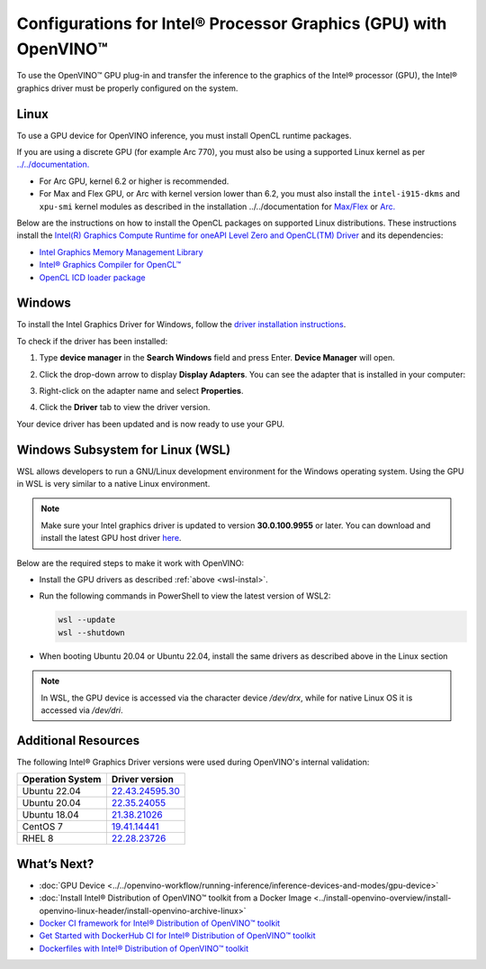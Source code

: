 .. {#openvino_docs_install_guides_configurations_for_intel_gpu}

Configurations for Intel® Processor Graphics (GPU) with OpenVINO™
====================================================================


.. meta::
   :description: Learn how to provide additional configuration for Intel® 
                 Processor Graphics (GPU) to work with Intel® Distribution of 
                 OpenVINO™ toolkit on your system.


.. _gpu guide:

To use the OpenVINO™ GPU plug-in and transfer the inference to the graphics of the Intel® processor (GPU), the Intel® graphics driver must be properly configured on the system.

Linux
#####

To use a GPU device for OpenVINO inference, you must install OpenCL runtime packages.

If you are using a discrete GPU (for example Arc 770), you must also be using a supported Linux kernel as per `../../documentation. <https://dgpu-docs.intel.com/driver/kernel-driver-types.html>`__ 

- For Arc GPU, kernel 6.2 or higher is recommended. 
- For Max and Flex GPU, or Arc with kernel version lower than 6.2, you must also install the ``intel-i915-dkms`` and ``xpu-smi`` kernel modules as described in the installation ../../documentation for `Max/Flex <https://dgpu-docs.intel.com/driver/installation.html>`__ or `Arc. <https://dgpu-docs.intel.com/driver/client/overview.html>`__

Below are the instructions on how to install the OpenCL packages on supported Linux distributions. These instructions install the `Intel(R) Graphics Compute Runtime for oneAPI Level Zero and OpenCL(TM) Driver <https://github.com/intel/compute-runtime/releases/tag/23.22.26516.18>`__ and its dependencies: 

- `Intel Graphics Memory Management Library <https://github.com/intel/gmmlib>`__
- `Intel® Graphics Compiler for OpenCL™ <https://github.com/intel/intel-graphics-compiler>`__
- `OpenCL ICD loader package <https://github.com/KhronosGroup/OpenCL-ICD-Loader>`__

.. tab-set::

   .. tab-item:: Ubuntu 22.04 LTS
      :sync: ubuntu-22

      Download and install the `deb` packages published `here <https://github.com/intel/compute-runtime/releases/latest>`__ and install the apt package `ocl-icd-libopencl1` with the OpenCl ICD loader.
      
      Alternatively, you can add the apt repository by following the `installation guide <https://dgpu-docs.intel.com/driver/installation.html#ubuntu-install-steps>`__. Then install the `ocl-icd-libopencl1`, `intel-opencl-icd`, `intel-level-zero-gpu` and `level-zero` apt packages:
      
      .. code-block:: sh
      
         apt-get install -y ocl-icd-libopencl1 intel-opencl-icd intel-level-zero-gpu level-zero

   .. tab-item:: Ubuntu 20.04 LTS
      :sync: ubuntu-20

      Ubuntu 20.04 LTS is not updated with the latest driver versions. You can install the updated versions up to the version 22.43 from apt:
      
      .. code-block:: sh
         
         apt-get update && apt-get install -y --no-install-recommends curl gpg gpg-agent && \
         curl https://repositories.intel.com/graphics/intel-graphics.key | gpg --dearmor --output /usr/share/keyrings/intel-graphics.gpg && \
         echo 'deb [arch=amd64 signed-by=/usr/share/keyrings/intel-graphics.gpg] https://repositories.intel.com/graphics/ubuntu focal-legacy main' | tee  /etc/apt/sources.list.d/intel.gpu.focal.list && \
         apt-get update
         apt-get update && apt-get install -y --no-install-recommends intel-opencl-icd intel-level-zero-gpu level-zero
      
      Alternatively, download older `deb` version from `here <https://github.com/intel/compute-runtime/releases>`__. Note that older driver version might not include some of the bug fixes and might be not supported on some latest platforms. Check the supported hardware for the versions you are installing.

   .. tab-item:: RedHat UBI 8
      :sync: redhat-8

      Follow the `guide <https://dgpu-docs.intel.com/driver/installation.html#rhel-install-steps>`__ to add Yum repository.
      
      Install following packages: 
      
      .. code-block:: sh
      
         yum install intel-opencl level-zero intel-level-zero-gpu intel-igc-core intel-igc-cm intel-gmmlib intel-ocloc
      
      Install the OpenCL ICD Loader via:
      
      .. code-block:: sh
      
         rpm -ivh http://mirror.centos.org/centos/8-stream/AppStream/x86_64/os/Packages/ocl-icd-2.2.12-1.el8.x86_64.rpm
      
.. _gpu guide windows:

Windows
#######

To install the Intel Graphics Driver for Windows, follow the `driver installation instructions <https://www.intel.com/content/www/us/en/support/articles/000005629/graphics.html>`_.

To check if the driver has been installed:

1. Type **device manager** in the **Search Windows** field and press Enter. **Device Manager** will open.
2. Click the drop-down arrow to display **Display Adapters**. You can see the adapter that is installed in your computer: 

   .. image:: ../../../../_static/images/DeviceManager.PNG
      :width: 400

3. Right-click on the adapter name and select **Properties**.
4. Click the **Driver** tab to view the driver version.

   .. image:: ../../../../_static/images/DeviceDriverVersion.svg
      :width: 400

Your device driver has been updated and is now ready to use your GPU.

.. _wsl-install:

Windows Subsystem for Linux (WSL)
#################################

WSL allows developers to run a GNU/Linux development environment for the Windows operating system. Using the GPU in WSL is very similar to a native Linux environment.

.. note::

   Make sure your Intel graphics driver is updated to version **30.0.100.9955** or later. You can download and install the latest GPU host driver `here <https://www.intel.com/content/www/us/en/download/19344/intel-graphics-windows-dch-drivers.html>`__.

Below are the required steps to make it work with OpenVINO:

- Install the GPU drivers as described :ref:`above <wsl-instal>`.
- Run the following commands in PowerShell to view the latest version of WSL2:

  .. code-block:: sh

     wsl --update
     wsl --shutdown
  
- When booting Ubuntu 20.04 or Ubuntu 22.04, install the same drivers as described above in the Linux section

.. note:: 
   
   In WSL, the GPU device is accessed via the character device `/dev/drx`, while for native Linux OS it is accessed via `/dev/dri`.

Additional Resources
####################

The following Intel® Graphics Driver versions were used during OpenVINO's internal validation:

+------------------+-------------------------------------------------------------------------------------------+
| Operation System | Driver version                                                                            |
+==================+===========================================================================================+
| Ubuntu 22.04     | `22.43.24595.30 <https://github.com/intel/compute-runtime/releases/tag/22.43.24595.30>`__ |
+------------------+-------------------------------------------------------------------------------------------+
| Ubuntu 20.04     | `22.35.24055 <https://github.com/intel/compute-runtime/releases/tag/22.35.24055>`__       |
+------------------+-------------------------------------------------------------------------------------------+
| Ubuntu 18.04     | `21.38.21026 <https://github.com/intel/compute-runtime/releases/tag/21.38.21026>`__       |
+------------------+-------------------------------------------------------------------------------------------+
| CentOS 7         | `19.41.14441 <https://github.com/intel/compute-runtime/releases/tag/19.41.14441>`__       |
+------------------+-------------------------------------------------------------------------------------------+
| RHEL 8           | `22.28.23726 <https://github.com/intel/compute-runtime/releases/tag/22.28.23726>`__       |
+------------------+-------------------------------------------------------------------------------------------+


What’s Next?
############

* :doc:`GPU Device <../../openvino-workflow/running-inference/inference-devices-and-modes/gpu-device>`
* :doc:`Install Intel® Distribution of OpenVINO™ toolkit from a Docker Image <../install-openvino-overview/install-openvino-linux-header/install-openvino-archive-linux>`
* `Docker CI framework for Intel® Distribution of OpenVINO™ toolkit <https://github.com/openvinotoolkit/docker_ci/blob/master/README.md>`__
* `Get Started with DockerHub CI for Intel® Distribution of OpenVINO™ toolkit <https://github.com/openvinotoolkit/docker_ci/blob/master/get-started.md>`__
* `Dockerfiles with Intel® Distribution of OpenVINO™ toolkit <https://github.com/openvinotoolkit/docker_ci/blob/master/dockerfiles/README.md>`__



